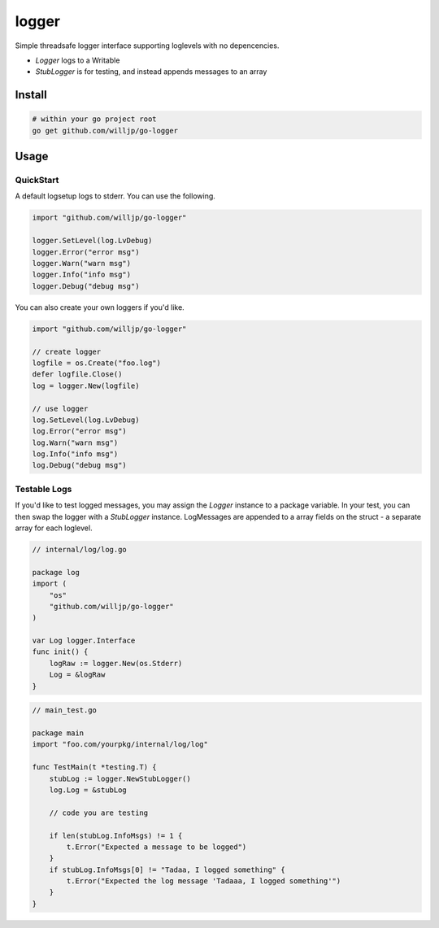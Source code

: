 
logger
======

Simple threadsafe logger interface supporting loglevels with no depencencies.

* `Logger` logs to a Writable
* `StubLogger` is for testing, and instead appends messages to an array


Install
-------

.. code-block:: bash

    # within your go project root
    go get github.com/willjp/go-logger


Usage
-----

QuickStart
..........

A default logsetup logs to stderr. You can use the following.

.. code-block:: go

    import "github.com/willjp/go-logger"

    logger.SetLevel(log.LvDebug)
    logger.Error("error msg")
    logger.Warn("warn msg")
    logger.Info("info msg")
    logger.Debug("debug msg")


You can also create your own loggers if you'd like.

.. code-block:: go

    import "github.com/willjp/go-logger"

    // create logger
    logfile = os.Create("foo.log")
    defer logfile.Close()
    log = logger.New(logfile)

    // use logger
    log.SetLevel(log.LvDebug)
    log.Error("error msg")
    log.Warn("warn msg")
    log.Info("info msg")
    log.Debug("debug msg")


Testable Logs
.............

If you'd like to test logged messages, you may assign the `Logger` instance to a package variable.
In your test, you can then swap the logger with a `StubLogger` instance.
LogMessages are appended to a array fields on the struct - a separate array for each loglevel.

.. code-block:: go

    // internal/log/log.go

    package log
    import (
        "os"
        "github.com/willjp/go-logger"
    )

    var Log logger.Interface
    func init() {
        logRaw := logger.New(os.Stderr)
        Log = &logRaw
    }

.. code-block:: go

    // main_test.go

    package main
    import "foo.com/yourpkg/internal/log/log"

    func TestMain(t *testing.T) {
        stubLog := logger.NewStubLogger()
        log.Log = &stubLog

        // code you are testing

        if len(stubLog.InfoMsgs) != 1 {
            t.Error("Expected a message to be logged")
        }
        if stubLog.InfoMsgs[0] != "Tadaa, I logged something" {
            t.Error("Expected the log message 'Tadaaa, I logged something'")
        }
    }

